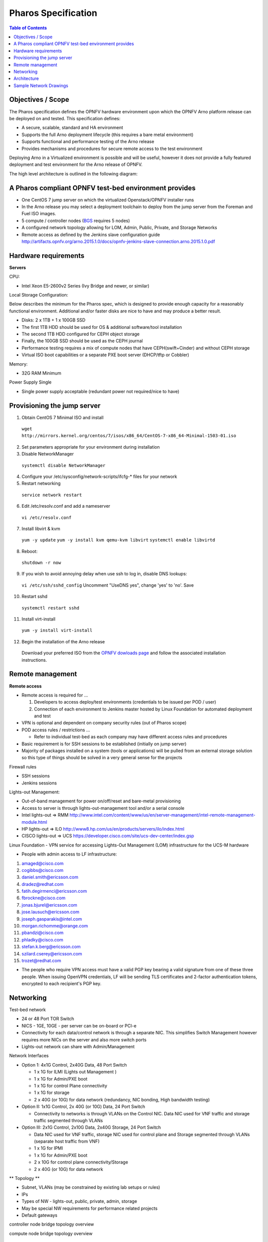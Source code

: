 Pharos Specification
=====================


.. contents:: Table of Contents
   :backlinks: none


Objectives / Scope
-------------------

The Pharos specification defines the OPNFV hardware environment upon which the OPNFV Arno platform release can be deployed on and tested. This specification defines:

- A secure, scalable, standard and HA environment
- Supports the full Arno deployment lifecycle (this requires a bare metal environment)
- Supports functional and performance testing of the Arno release
- Provides mechanisms and procedures for secure remote access to the test environment

Deploying Arno in a Virtualized environment is possible and will be useful, however it does not provide a fully featured deployment and test environment for the Arno release of OPNFV.

The high level architecture is outlined in the following diagram:

.. image:: images/pharos-archi1.jpg

A Pharos compliant OPNFV test-bed environment provides
------------------------------------------------------

- One CentOS 7 jump server on which the virtualized Openstack/OPNFV installer runs
- In the Arno release you may select a deployment toolchain to deploy from the jump server from the Foreman and Fuel ISO images.
- 5 compute / controller nodes (`BGS <https://wiki.opnfv.org/get_started/get_started_work_environment>`_ requires 5 nodes)
- A configured network topology allowing for LOM, Admin, Public, Private, and Storage Networks
- Remote access as defined by the Jenkins slave configuration guide http://artifacts.opnfv.org/arno.2015.1.0/docs/opnfv-jenkins-slave-connection.arno.2015.1.0.pdf

Hardware requirements
---------------------

**Servers**

CPU:

* Intel Xeon E5-2600v2 Series (Ivy Bridge and newer, or similar)

Local Storage Configuration:

Below describes the minimum for the Pharos spec, which is designed to provide enough capacity for a reasonably functional environment. Additional and/or faster disks are nice to have and may produce a better result.

* Disks: 2 x 1TB + 1 x 100GB SSD
* The first 1TB HDD should be used for OS & additional software/tool installation
* The second 1TB HDD configured for CEPH object storage
* Finally, the 100GB SSD should be used as the CEPH journal
* Performance testing requires a mix of compute nodes that have CEPH(swift+Cinder) and without CEPH storage
* Virtual ISO boot capabilities or a separate PXE boot server (DHCP/tftp or Cobbler)

Memory:

* 32G RAM Minimum

Power Supply Single

* Single power supply acceptable (redundant power not required/nice to have)

Provisioning the jump server
----------------------------

1. Obtain CentOS 7 Minimal ISO and install

  ``wget http://mirrors.kernel.org/centos/7/isos/x86_64/CentOS-7-x86_64-Minimal-1503-01.iso``

2. Set parameters appropriate for your environment during installation

3. Disable NetworkManager

  ``systemctl disable NetworkManager``

4. Configure your /etc/sysconfig/network-scripts/ifcfg-* files for your network

5. Restart networking

  ``service network restart``

6. Edit /etc/resolv.conf and add a nameserver

  ``vi /etc/resolv.conf``

7. Install libvirt & kvm

  ``yum -y update``
  ``yum -y install kvm qemu-kvm libvirt``
  ``systemctl enable libvirtd``

8. Reboot:

  ``shutdown -r now``

9. If you wish to avoid annoying delay when use ssh to log in, disable DNS lookups:

  ``vi /etc/ssh/sshd_config``
  Uncomment "UseDNS yes", change 'yes' to 'no'.
  Save

10. Restart sshd

  ``systemctl restart sshd``

11. Install virt-install

  ``yum -y install virt-install``

12. Begin the installation of the Arno release

  Download your preferred ISO from the `OPNFV dowloads page <http://www.opnfv.org/software/download>`_ and follow the associated installation instructions.

Remote management
------------------

**Remote access**

- Remote access is required for …

  1. Developers to access deploy/test environments (credentials to be issued per POD / user)
  2. Connection of each environment to Jenkins master hosted by Linux Foundation for automated deployment and test

- VPN is optional and dependent on company security rules (out of Pharos scope)
- POD access rules / restrictions …

  - Refer to individual test-bed as each company may have different access rules and procedures

- Basic requirement is for SSH sessions to be established (initially on jump server)
- Majority of packages installed on a system (tools or applications) will be pulled from an external storage solution so this type of things should be solved in a very general sense for the projects

Firewall rules

- SSH sessions
- Jenkins sessions

Lights-out Management:

- Out-of-band management for power on/off/reset and bare-metal provisioning
- Access to server is through lights-out-management tool and/or a serial console
- Intel lights-out ⇒ RMM http://www.intel.com/content/www/us/en/server-management/intel-remote-management-module.html
- HP lights-out ⇒ ILO http://www8.hp.com/us/en/products/servers/ilo/index.html
- CISCO lights-out ⇒ UCS https://developer.cisco.com/site/ucs-dev-center/index.gsp

Linux Foundation - VPN service for accessing Lights-Out Management (LOM) infrastructure for the UCS-M hardware

- People with admin access to LF infrastructure:

1. amaged@cisco.com
2. cogibbs@cisco.com
3. daniel.smith@ericsson.com
4. dradez@redhat.com
5. fatih.degirmenci@ericsson.com
6. fbrockne@cisco.com
7. jonas.bjurel@ericsson.com
8. jose.lausuch@ericsson.com
9. joseph.gasparakis@intel.com
10. morgan.richomme@orange.com
11. pbandzi@cisco.com
12. phladky@cisco.com
13. stefan.k.berg@ericsson.com
14. szilard.cserey@ericsson.com
15. trozet@redhat.com

- The people who require VPN access must have a valid PGP key bearing a valid signature from one of these three people. When issuing OpenVPN credentials, LF will be sending TLS certificates and 2-factor authentication tokens, encrypted to each recipient's PGP key.

Networking
-----------

Test-bed network

* 24 or 48 Port TOR Switch
* NICS - 1GE, 10GE - per server can be on-board or PCI-e
* Connectivity for each data/control network is through a separate NIC. This simplifies Switch Management however requires more NICs on the server and also more switch ports
* Lights-out network can share with Admin/Management

Network Interfaces

* Option 1: 4x1G Control, 2x40G Data, 48 Port Switch

  * 1 x 1G for ILMI (Lights out Management )
  * 1 x 1G for Admin/PXE boot
  * 1 x 1G for control Plane connectivity
  * 1 x 1G for storage
  * 2 x 40G (or 10G) for data network (redundancy, NIC bonding, High bandwidth testing)

* Option II: 1x1G Control, 2x 40G (or 10G) Data, 24 Port Switch

  * Connectivity to networks is through VLANs on the Control NIC. Data NIC used for VNF traffic and storage traffic segmented through VLANs

* Option III: 2x1G Control, 2x10G Data, 2x40G Storage, 24 Port Switch

  * Data NIC used for VNF traffic, storage NIC used for control plane and Storage segmented through VLANs (separate host traffic from VNF)
  * 1 x 1G for IPMI
  * 1 x 1G for Admin/PXE boot
  * 2 x 10G for control plane connectivity/Storage
  * 2 x 40G (or 10G) for data network

** Topology **

- Subnet, VLANs (may be constrained by existing lab setups or rules)
- IPs
- Types of NW - lights-out, public, private, admin, storage
- May be special NW requirements for performance related projects
- Default gateways

.. image:: images/bridge1.png

controller node bridge topology overview


.. image:: images/bridge2.png

compute node bridge topology overview

Architecture
-------------

** Network Diagram **

The Pharos architecture may be described as follow: Figure 1: Standard Deployment Environment

.. image:: images/opnfv-pharos-diagram-v01.jpg

Figure 1: Standard Deployment Environment


Sample Network Drawings
-----------------------

Files for documenting lab network layout. These were contributed as Visio VSDX format compressed as a ZIP file. Here is a sample of what the visio looks like.

Download the visio zip file here: `opnfv-example-lab-diagram.vsdx.zip <https://wiki.opnfv.org/_media/opnfv-example-lab-diagram.vsdx.zip>`_

.. image:: images/opnfv-example-lab-diagram.png


:Authors: Trevor Cooper (Intel)
:Version: 1.0

**Documentation tracking**

Revision: _sha1_

Build date:  _date_


